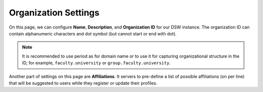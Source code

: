 Organization Settings
*********************

On this page, we can configure **Name**, **Description**, and **Organization ID** for our DSW instance. The organization ID can contain alphanumeric characters and dot symbol (but cannot start or end with dot).

.. NOTE::

    It is recommended to use period as for domain name or to use it for capturing organizational structure in the ID, for example, ``faculty.university`` or ``group.faculty.university``.

Another part of settings on this page are **Affiliations**. It servers to pre-define a list of possible affiliations (on per line) that will be suggested to users while they register or update their profiles.
